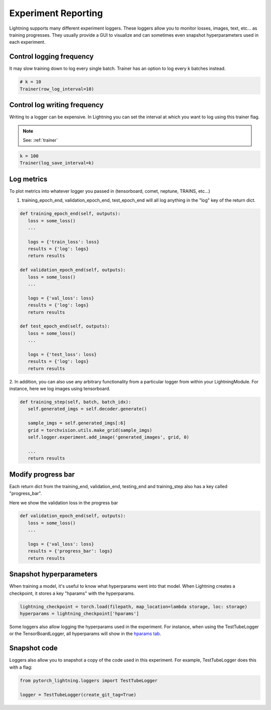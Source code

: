 Experiment Reporting
=====================

Lightning supports many different experiment loggers. These loggers allow you to monitor losses, images, text, etc...
as training progresses. They usually provide a GUI to visualize and can sometimes even snapshot hyperparameters
used in each experiment.


Control logging frequency
^^^^^^^^^^^^^^^^^^^^^^^^^

It may slow training down to log every single batch. Trainer has an option to log every k batches instead.

.. code-block:: python

   # k = 10
   Trainer(row_log_interval=10)

Control log writing frequency
^^^^^^^^^^^^^^^^^^^^^^^^^^^^^

Writing to a logger  can be expensive. In Lightning you can set the interval at which you
want to log using this trainer flag.

.. note:: See: :ref:`trainer`

.. code-block:: python

   k = 100
   Trainer(log_save_interval=k)

Log metrics
^^^^^^^^^^^

To plot metrics into whatever logger you passed in (tensorboard, comet, neptune, TRAINS, etc...)

1. training_epoch_end, validation_epoch_end, test_epoch_end will all log anything in the "log" key of the return dict.

.. code-block:: python

   def training_epoch_end(self, outputs):
      loss = some_loss()
      ...

      logs = {'train_loss': loss}
      results = {'log': logs}
      return results

   def validation_epoch_end(self, outputs):
      loss = some_loss()
      ...

      logs = {'val_loss': loss}
      results = {'log': logs}
      return results

   def test_epoch_end(self, outputs):
      loss = some_loss()
      ...

      logs = {'test_loss': loss}
      results = {'log': logs}
      return results

2. In addition, you can also use any arbitrary functionality from a particular logger from within your LightningModule.
For instance, here we log images using tensorboard.

.. code-block:: python

   def training_step(self, batch, batch_idx):
      self.generated_imgs = self.decoder.generate()

      sample_imgs = self.generated_imgs[:6]
      grid = torchvision.utils.make_grid(sample_imgs)
      self.logger.experiment.add_image('generated_images', grid, 0)

      ...
      return results

Modify progress bar
^^^^^^^^^^^^^^^^^^^

Each return dict from the training_end, validation_end, testing_end and training_step also has
a key called "progress_bar".

Here we show the validation loss in the progress bar

.. code-block:: python

   def validation_epoch_end(self, outputs):
      loss = some_loss()
      ...

      logs = {'val_loss': loss}
      results = {'progress_bar': logs}
      return results

Snapshot hyperparameters
^^^^^^^^^^^^^^^^^^^^^^^^
When training a model, it's useful to know what hyperparams went into that model.
When Lightning creates a checkpoint, it stores a key "hparams" with the hyperparams.

.. code-block:: python

   lightning_checkpoint = torch.load(filepath, map_location=lambda storage, loc: storage)
   hyperparams = lightning_checkpoint['hparams']

Some loggers also allow logging the hyperparams used in the experiment. For instance,
when using the TestTubeLogger or the TensorBoardLogger, all hyperparams will show
in the `hparams tab <https://pytorch.org/docs/stable/tensorboard.html#torch.utils.tensorboard.writer.SummaryWriter.add_hparams>`_.

Snapshot code
^^^^^^^^^^^^^
Loggers  also allow you to snapshot a copy of the code used in this experiment.
For example, TestTubeLogger does this with a flag:

.. code-block:: python

   from pytorch_lightning.loggers import TestTubeLogger

   logger = TestTubeLogger(create_git_tag=True)
